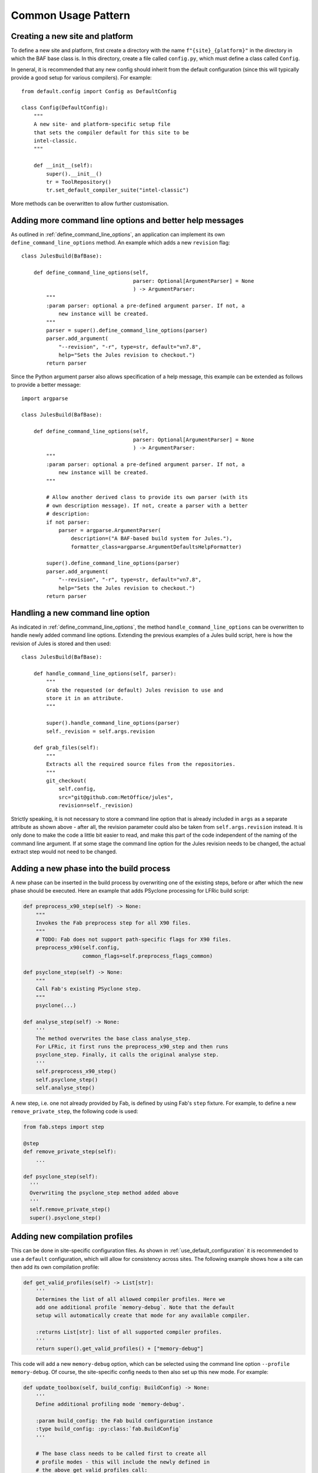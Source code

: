 Common Usage Pattern
====================

Creating a new site and platform
---------------------------------
To define a new site and platform, first create a directory with
the name ``f"{site}_{platform}"`` in the directory in which the
BAF base class is. In this directory, create a file called
``config.py``, which must define a class called ``Config``.

In general, it is recommended that any new config should inherit
from the default configuration (since this will typically provide
a good setup for various compilers). For example::

    from default.config import Config as DefaultConfig

    class Config(DefaultConfig):
        """
        A new site- and platform-specific setup file
        that sets the compiler default for this site to be
        intel-classic.
        """

        def __init__(self):
            super().__init__()
            tr = ToolRepository()
            tr.set_default_compiler_suite("intel-classic")

More methods can be overwritten to allow further customisation.


.. _better_help_messages:

Adding more command line options and better help messages
---------------------------------------------------------
As outlined in :ref:`define_command_line_options`, an
application can implement its own ``define_command_line_options``
method. An example which adds a new ``revision`` flag::

    class JulesBuild(BafBase):

        def define_command_line_options(self,
                                        parser: Optional[ArgumentParser] = None
                                        ) -> ArgumentParser:
            """
            :param parser: optional a pre-defined argument parser. If not, a
                new instance will be created.
            """
            parser = super().define_command_line_options(parser)
            parser.add_argument(
                "--revision", "-r", type=str, default="vn7.8",
                help="Sets the Jules revision to checkout.")
            return parser

Since the Python argument parser also allows specification of
a help message, this example can be extended as follows to provide
a better message::

    import argparse

    class JulesBuild(BafBase):

        def define_command_line_options(self,
                                        parser: Optional[ArgumentParser] = None
                                        ) -> ArgumentParser:
            """
            :param parser: optional a pre-defined argument parser. If not, a
                new instance will be created.
            """

            # Allow another derived class to provide its own parser (with its
            # own description message). If not, create a parser with a better
            # description:
            if not parser:
                parser = argparse.ArgumentParser(
                    description=("A BAF-based build system for Jules."),
                    formatter_class=argparse.ArgumentDefaultsHelpFormatter)

            super().define_command_line_options(parser)
            parser.add_argument(
                "--revision", "-r", type=str, default="vn7.8",
                help="Sets the Jules revision to checkout.")
            return parser

.. _handling_new_command_line_options:

Handling a new command line option
----------------------------------
As indicated in :ref:`define_command_line_options`, the method
``handle_command_line_options`` can be overwritten to handle
newly added command line options. Extending the previous
examples of a Jules build script, here is how the revision of
Jules is stored and then used::

    class JulesBuild(BafBase):

        def handle_command_line_options(self, parser):
            """
            Grab the requested (or default) Jules revision to use and
            store it in an attribute.
            """

            super().handle_command_line_options(parser)
            self._revision = self.args.revision

        def grab_files(self):
            """
            Extracts all the required source files from the repositories.
            """
            git_checkout(
                self.config,
                src="git@github.com:MetOffice/jules",
                revision=self._revision)

Strictly speaking, it is not necessary to store a command line option
that is already included in ``args`` as a separate attribute as shown
above - after all, the revision parameter could also be taken from
``self.args.revision`` instead. It is only done to make the code a little
bit easier to read, and make this part of the code independent of the
naming of the command line argument. If at some stage the command line
option for the Jules revision needs to be changed, the actual extract
step would not need to be changed.

.. _new_build_phase:

Adding a new phase into the build process
-----------------------------------------
A new phase can be inserted in the build process by overwriting
one of the existing steps, before or after which the new phase
should be executed. Here an example that adds PSyclone processing
for LFRic build script:

.. code-block:: python

    def preprocess_x90_step(self) -> None:
        """
        Invokes the Fab preprocess step for all X90 files.
        """
        # TODO: Fab does not support path-specific flags for X90 files.
        preprocess_x90(self.config,
                       common_flags=self.preprocess_flags_common)

    def psyclone_step(self) -> None:
    	"""
    	Call Fab's existing PSyclone step.
    	"""
    	psyclone(...)

    def analyse_step(self) -> None:
        '''
        The method overwrites the base class analyse_step.
        For LFRic, it first runs the preprocess_x90_step and then runs
        psyclone_step. Finally, it calls the original analyse step.
        '''
        self.preprocess_x90_step()
        self.psyclone_step()
        self.analyse_step()

A new step, i.e. one not already provided by Fab, is defined by using
Fab's ``step`` fixture. For example, to define a new ``remove_private_step``,
the following code is used:

.. code-block:: python

    from fab.steps import step

    @step
    def remove_private_step(self):
    	...

    def psyclone_step(self):
      '''
      Overwriting the psyclone_step method added above
      '''
      self.remove_private_step()
      super().psyclone_step()

.. _new_compilation_profiles:

Adding new compilation profiles
-------------------------------
This can be done in site-specific configuration files.
As shown in :ref:`use_default_configuration` it is recommended
to use a ``default`` configuration, which will allow for
consistency across sites. The following example shows
how a site can then add its own compilation profile:

.. code-block:: python

    def get_valid_profiles(self) -> List[str]:
        '''
        Determines the list of all allowed compiler profiles. Here we
        add one additional profile `memory-debug`. Note that the default
        setup will automatically create that mode for any available compiler.

        :returns List[str]: list of all supported compiler profiles.
        '''
        return super().get_valid_profiles() + ["memory-debug"]

This code will add a new ``memory-debug`` option, which can be selected
using the command line option ``--profile memory-debug``. Of course,
the site-specific config needs to then also set up this new mode.
For example:

.. code-block:: python

    def update_toolbox(self, build_config: BuildConfig) -> None:
        '''
        Define additional profiling mode 'memory-debug'.

        :param build_config: the Fab build configuration instance
        :type build_config: :py:class:`fab.BuildConfig`
        '''

        # The base class needs to be called first to create all
        # profile modes - this will include the newly defined in
        # the above get_valid_profiles call:
        super().update_toolbox(build_config)

        tr = ToolRepository()

        # Define the new compilation profile `memory-debug`
        gfortran = tr.get_tool(Category.FORTRAN_COMPILER, "gfortran")
        gfortran.add_flags(["-fsanitize=address"], "memory-debug")

        linker = tr.get_tool(Category.LINKER, "linker-gfortran")
        linker.add_post_lib_flags(["-static-libasan"], "memory-debug")

